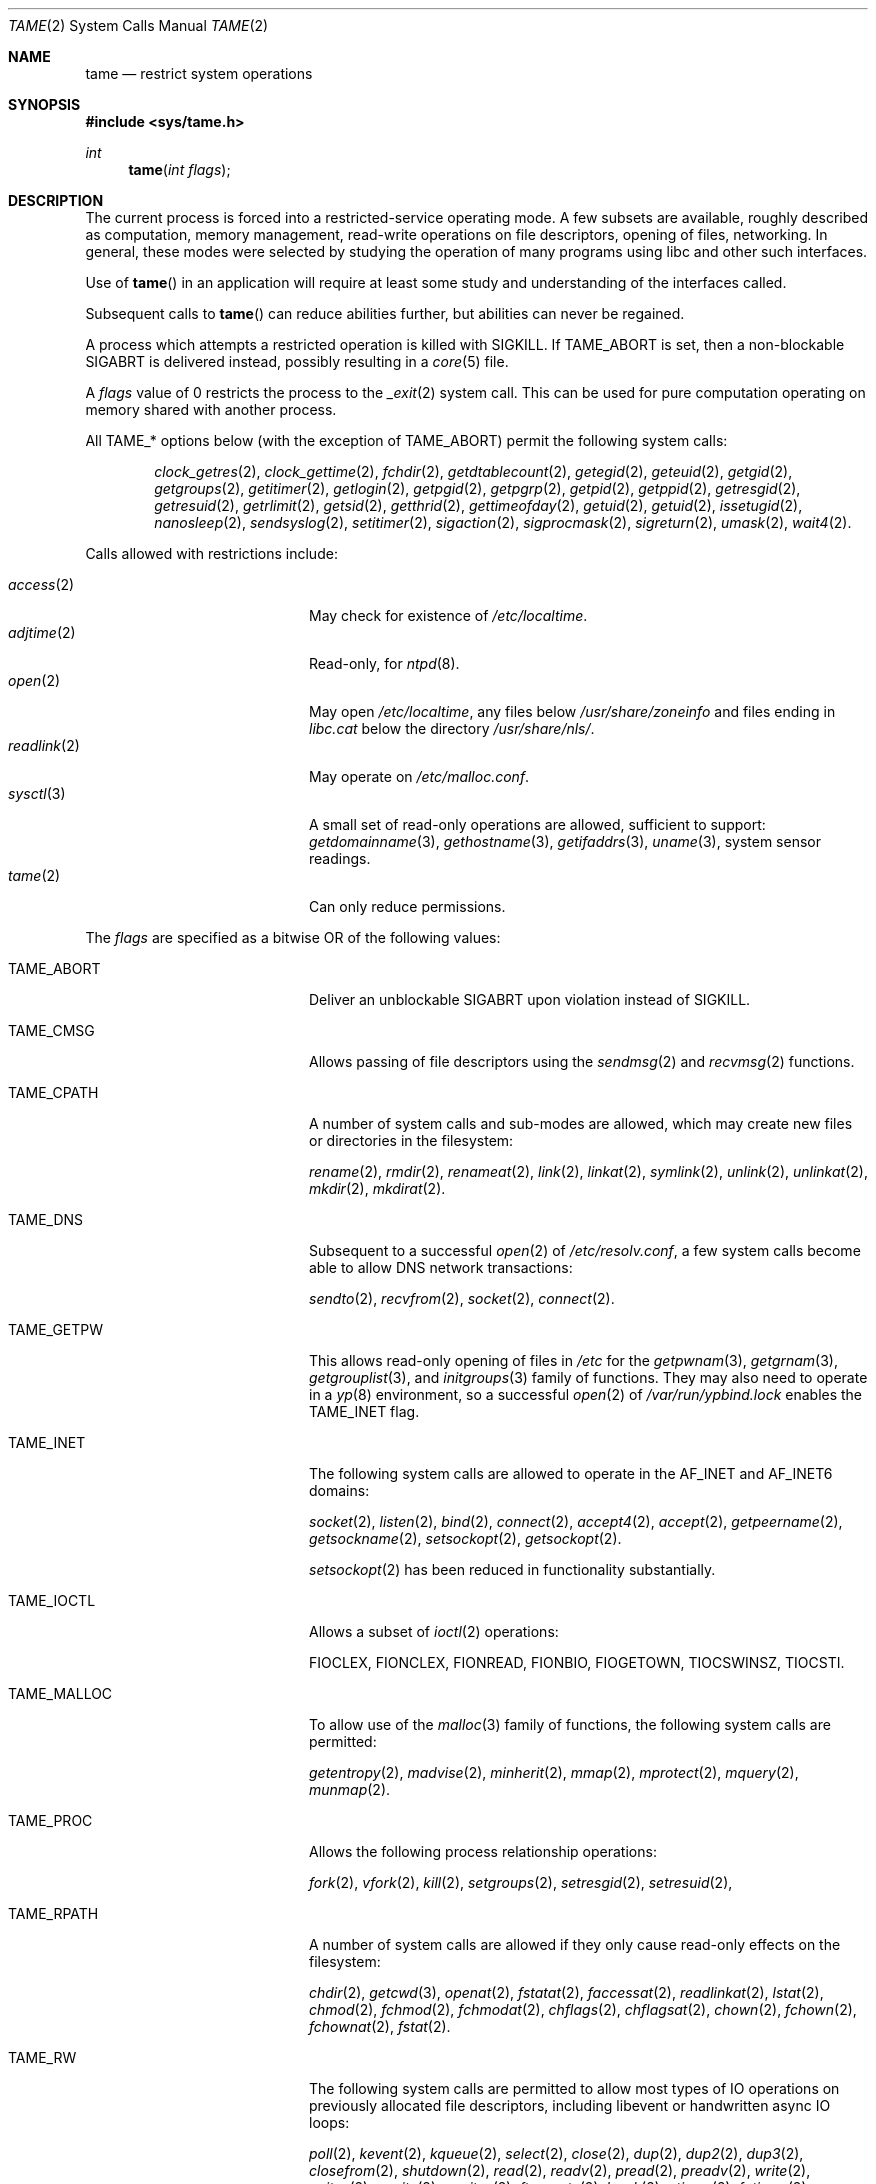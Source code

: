 .\" $OpenBSD: tame.2,v 1.12 2015/07/21 07:35:28 schwarze Exp $
.\"
.\" Copyright (c) 2015 Nicholas Marriott <nicm@openbsd.org>
.\"
.\" Permission to use, copy, modify, and distribute this software for any
.\" purpose with or without fee is hereby granted, provided that the above
.\" copyright notice and this permission notice appear in all copies.
.\"
.\" THE SOFTWARE IS PROVIDED "AS IS" AND THE AUTHOR DISCLAIMS ALL WARRANTIES
.\" WITH REGARD TO THIS SOFTWARE INCLUDING ALL IMPLIED WARRANTIES OF
.\" MERCHANTABILITY AND FITNESS. IN NO EVENT SHALL THE AUTHOR BE LIABLE FOR
.\" ANY SPECIAL, DIRECT, INDIRECT, OR CONSEQUENTIAL DAMAGES OR ANY DAMAGES
.\" WHATSOEVER RESULTING FROM LOSS OF USE, DATA OR PROFITS, WHETHER IN AN
.\" ACTION OF CONTRACT, NEGLIGENCE OR OTHER TORTIOUS ACTION, ARISING OUT OF
.\" OR IN CONNECTION WITH THE USE OR PERFORMANCE OF THIS SOFTWARE.
.\"
.Dd $Mdocdate: July 21 2015 $
.Dt TAME 2
.Os
.Sh NAME
.Nm tame
.Nd restrict system operations
.Sh SYNOPSIS
.In sys/tame.h
.Ft int
.Fn tame "int flags"
.Sh DESCRIPTION
The current process is forced into a restricted-service operating mode.
A few subsets are available, roughly described as computation, memory
management, read-write operations on file descriptors, opening of files,
networking.
In general, these modes were selected by studying the operation
of many programs using libc and other such interfaces.
.Pp
Use of
.Fn tame
in an application will require at least some study and understanding
of the interfaces called.
.Pp
Subsequent calls to
.Fn tame
can reduce abilities further, but abilities can never be regained.
.Pp
A process which attempts a restricted operation is killed with
.Dv SIGKILL .
If
.Dv TAME_ABORT
is set, then a non-blockable
.Dv SIGABRT
is delivered instead, possibly resulting in a
.Xr core 5
file.
.Pp
A
.Fa flags
value of 0 restricts the process to the
.Xr _exit 2
system call.
This can be used for pure computation operating on memory shared
with another process.
.Pp
All
.Dv TAME_*
options below (with the exception of
.Dv TAME_ABORT )
permit the following system calls:
.Bd -ragged -offset indent
.Xr clock_getres 2 ,
.Xr clock_gettime 2 ,
.Xr fchdir 2 ,
.Xr getdtablecount 2 ,
.Xr getegid 2 ,
.Xr geteuid 2 ,
.Xr getgid 2 ,
.Xr getgroups 2 ,
.Xr getitimer 2 ,
.Xr getlogin 2 ,
.Xr getpgid 2 ,
.Xr getpgrp 2 ,
.Xr getpid 2 ,
.Xr getppid 2 ,
.Xr getresgid 2 ,
.Xr getresuid 2 ,
.Xr getrlimit 2 ,
.Xr getsid 2 ,
.Xr getthrid 2 ,
.Xr gettimeofday 2 ,
.Xr getuid 2 ,
.Xr getuid 2 ,
.Xr issetugid 2 ,
.Xr nanosleep 2 ,
.Xr sendsyslog 2 ,
.Xr setitimer 2 ,
.Xr sigaction 2 ,
.Xr sigprocmask 2 ,
.Xr sigreturn 2 ,
.Xr umask 2 ,
.Xr wait4 2 .
.Ed
.Pp
Calls allowed with restrictions include:
.Pp
.Bl -tag -width TAME_TMPPATH -offset indent -compact
.It Xr access 2
May check for existence of
.Pa /etc/localtime .
.It Xr adjtime 2
Read-only, for
.Xr ntpd 8 .
.It Xr open 2
May open
.Pa /etc/localtime ,
any files below
.Pa /usr/share/zoneinfo
and files ending in
.Pa libc.cat
below the directory
.Pa /usr/share/nls/ .
.It Xr readlink 2
May operate on
.Pa /etc/malloc.conf .
.It Xr sysctl 3
A small set of read-only operations are allowed, sufficient to
support:
.Xr getdomainname 3 ,
.Xr gethostname 3 ,
.Xr getifaddrs 3 ,
.Xr uname 3 ,
system sensor readings.
.It Xr tame 2
Can only reduce permissions.
.El
.Pp
The
.Ar flags
are specified as a bitwise OR of the following values:
.Bl -tag -width TAME_TMPPATH -offset indent
.It Dv TAME_ABORT
Deliver an unblockable
.Dv SIGABRT
upon violation instead of
.Dv SIGKILL .
.It Dv TAME_CMSG
Allows passing of file descriptors using the
.Xr sendmsg 2
and
.Xr recvmsg 2
functions.
.It Dv TAME_CPATH
A number of system calls and sub-modes are allowed, which may
create new files or directories in the filesystem:
.Pp
.Xr rename 2 ,
.Xr rmdir 2 ,
.Xr renameat 2 ,
.Xr link 2 ,
.Xr linkat 2 ,
.Xr symlink 2 ,
.Xr unlink 2 ,
.Xr unlinkat 2 ,
.Xr mkdir 2 ,
.Xr mkdirat 2 .
.It Dv TAME_DNS
Subsequent to a successful
.Xr open 2
of
.Pa /etc/resolv.conf ,
a few system calls become able to allow DNS network transactions:
.Pp
.Xr sendto 2 ,
.Xr recvfrom 2 ,
.Xr socket 2 ,
.Xr connect 2 .
.It Dv TAME_GETPW
This allows read-only opening of files in
.Pa /etc
for the
.Xr getpwnam 3 ,
.Xr getgrnam 3 ,
.Xr getgrouplist 3 ,
and
.Xr initgroups 3
family of functions.
They may also need to operate in a
.Xr yp 8
environment, so a successful
.Xr open 2
of
.Pa /var/run/ypbind.lock
enables the
.Dv TAME_INET
flag.
.It Dv TAME_INET
The following system calls are allowed to operate in the
.Dv AF_INET
and
.Dv AF_INET6
domains:
.Pp
.Xr socket 2 ,
.Xr listen 2 ,
.Xr bind 2 ,
.Xr connect 2 ,
.Xr accept4 2 ,
.Xr accept 2 ,
.Xr getpeername 2 ,
.Xr getsockname 2 ,
.Xr setsockopt 2 ,
.Xr getsockopt 2 .
.Pp
.Xr setsockopt 2
has been reduced in functionality substantially.
.It Dv TAME_IOCTL
Allows a subset of
.Xr ioctl 2
operations:
.Pp
.Dv FIOCLEX ,
.Dv FIONCLEX ,
.Dv FIONREAD ,
.Dv FIONBIO ,
.Dv FIOGETOWN ,
.Dv TIOCSWINSZ ,
.Dv TIOCSTI .
.It Dv TAME_MALLOC
To allow use of the
.Xr malloc 3
family of functions, the following system calls are permitted:
.Pp
.Xr getentropy 2 ,
.Xr madvise 2 ,
.Xr minherit 2 ,
.Xr mmap 2 ,
.Xr mprotect 2 ,
.Xr mquery 2 ,
.Xr munmap 2 .
.It Dv TAME_PROC
Allows the following process relationship operations:
.Pp
.Xr fork 2 ,
.Xr vfork 2 ,
.Xr kill 2 ,
.Xr setgroups 2 ,
.Xr setresgid 2 ,
.Xr setresuid 2 ,
.It Dv TAME_RPATH
A number of system calls are allowed if they only cause
read-only effects on the filesystem:
.Pp
.Xr chdir 2 ,
.Xr getcwd 3 ,
.Xr openat 2 ,
.Xr fstatat 2 ,
.Xr faccessat 2 ,
.Xr readlinkat 2 ,
.Xr lstat 2 ,
.Xr chmod 2 ,
.Xr fchmod 2 ,
.Xr fchmodat 2 ,
.Xr chflags 2 ,
.Xr chflagsat 2 ,
.Xr chown 2 ,
.Xr fchown 2 ,
.Xr fchownat 2 ,
.Xr fstat 2 .
.It Dv TAME_RW
The following system calls are permitted to allow most types of IO
operations on previously allocated file descriptors, including
libevent or handwritten async IO loops:
.Pp
.Xr poll 2 ,
.Xr kevent 2 ,
.Xr kqueue 2 ,
.Xr select 2 ,
.Xr close 2 ,
.Xr dup 2 ,
.Xr dup2 2 ,
.Xr dup3 2 ,
.Xr closefrom 2 ,
.Xr shutdown 2 ,
.Xr read 2 ,
.Xr readv 2 ,
.Xr pread 2 ,
.Xr preadv 2 ,
.Xr write 2 ,
.Xr writev 2 ,
.Xr pwrite 2 ,
.Xr pwritev 2 ,
.Xr ftruncate 2 ,
.Xr lseek 2 ,
.Xr utimes 2 ,
.Xr futimes 2 ,
.Xr utimensat 2 ,
.Xr futimens 2 ,
.Xr fcntl 2 ,
.Xr fsync 2 ,
.Xr pipe 2 ,
.Xr pipe2 2 ,
.Xr socketpair 2 ,
.Xr getdents 2 ,
.Xr sendto 2 ,
.Xr sendmsg 2 ,
.Xr recvmsg 2 ,
.Xr recvfrom 2 ,
.Xr fstat 2 .
.It Dv TAME_STDIO
This subset is simply the combination of
.Dv TAME_MALLOC
and
.Dv TAME_RW .
As a result, all functionalities of libc
stdio works.
.It Dv TAME_TMPPATH
A number of system calls are allowed to do operations in the
.Pa /tmp
directory, including create, read, or write:
.Pp
.Xr lstat 2 ,
.Xr chmod 2 ,
.Xr chflags 2 ,
.Xr chown 2 ,
.Xr unlink 2 ,
.Xr fstat 2 .
.It Dv TAME_UNIX
The following system calls are allowed to operate in the
.Dv AF_UNIX
domain:
.Pp
.Xr socket 2 ,
.Xr listen 2 ,
.Xr bind 2 ,
.Xr connect 2 ,
.Xr accept4 2 ,
.Xr accept 2 ,
.Xr getpeername 2 ,
.Xr getsockname 2 ,
.Xr setsockopt 2 ,
.Xr getsockopt 2 .
.It Dv TAME_WPATH
A number of system calls are allowed and may cause
write-effects on the filesystem:
.Pp
.Xr getcwd 3 ,
.Xr openat 2 ,
.Xr fstatat 2 ,
.Xr faccessat 2 ,
.Xr readlinkat 2 ,
.Xr lstat 2 ,
.Xr chmod 2 ,
.Xr fchmod 2 ,
.Xr fchmodat 2 ,
.Xr chflags 2 ,
.Xr chflagsat 2 ,
.Xr chown 2 ,
.Xr fchown 2 ,
.Xr fchownat 2 ,
.Xr fstat 2 ,
.Xr fstat 2 .
.El
.Sh RETURN VALUES
.Rv -std
.Sh ERRORS
.Fn tame
will fail if:
.Bl -tag -width Er
.It Bq Er EPERM
This process is attempting to increase permissions.
.El
.Sh HISTORY
The
.Fn tame
system call appeared in
.Ox 5.8 .
